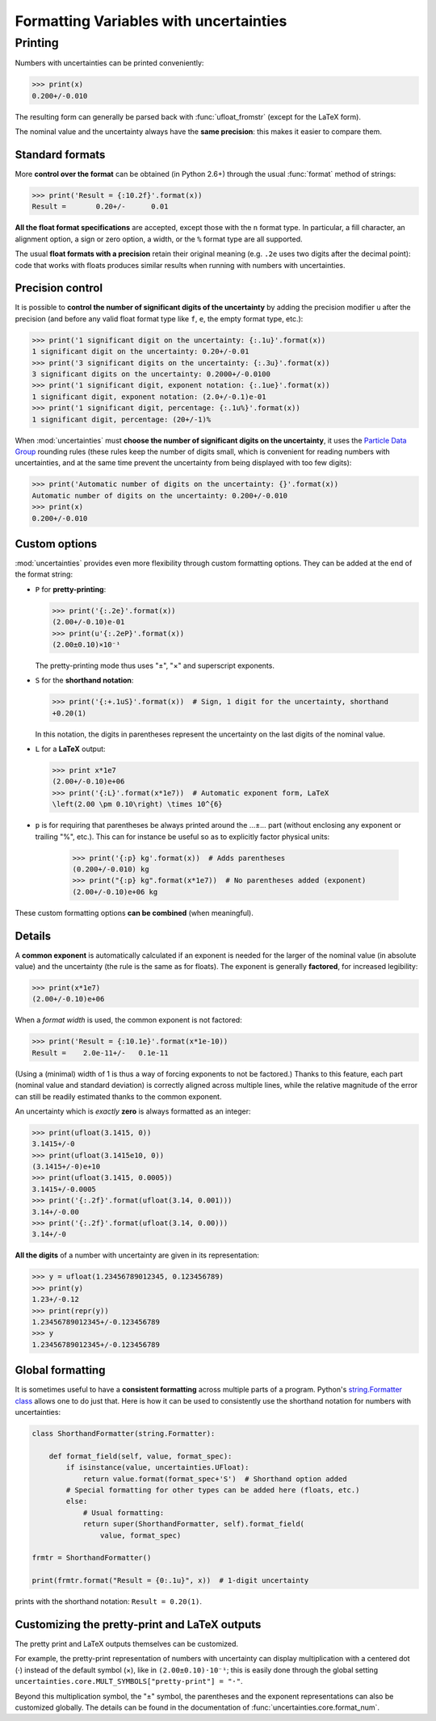 .. index:: formatting Variables
.. _formatting guide:

========================================
Formatting Variables with uncertainties
========================================

.. index::
   printing
   formatting

Printing
========

.. Overview:

Numbers with uncertainties can be printed conveniently:

>>> print(x)
0.200+/-0.010

The resulting form can generally be parsed back with
:func:`ufloat_fromstr` (except for the LaTeX form).

.. Precision matching:

The nominal value and the uncertainty always have the **same
precision**: this makes it easier to compare them.

Standard formats
----------------

.. Formatting method:

More **control over the format** can be obtained (in Python 2.6+)
through the usual :func:`format` method of strings:

>>> print('Result = {:10.2f}'.format(x))
Result =       0.20+/-      0.01


.. Legacy formats and base syntax of the format specification:

**All the float format specifications** are accepted, except those
with the ``n`` format type. In particular, a fill character, an
alignment option, a sign or zero option, a width, or the ``%`` format
type are all supported.

The usual **float formats with a precision** retain their original
meaning (e.g. ``.2e`` uses two digits after the decimal point): code
that works with floats produces similar results when running with
numbers with uncertainties.

Precision control
-----------------

.. Precision control:

It is possible to **control the number of significant digits of the
uncertainty** by adding the precision modifier ``u`` after the
precision (and before any valid float format type like ``f``, ``e``,
the empty format type, etc.):

>>> print('1 significant digit on the uncertainty: {:.1u}'.format(x))
1 significant digit on the uncertainty: 0.20+/-0.01
>>> print('3 significant digits on the uncertainty: {:.3u}'.format(x))
3 significant digits on the uncertainty: 0.2000+/-0.0100
>>> print('1 significant digit, exponent notation: {:.1ue}'.format(x))
1 significant digit, exponent notation: (2.0+/-0.1)e-01
>>> print('1 significant digit, percentage: {:.1u%}'.format(x))
1 significant digit, percentage: (20+/-1)%

When :mod:`uncertainties` must **choose the number of significant
digits on the uncertainty**, it uses the `Particle
Data Group
<http://PDG.lbl.gov/2010/reviews/rpp2010-rev-rpp-intro.pdf>`_ rounding
rules (these rules keep the number of digits small, which is
convenient for reading numbers with uncertainties, and at the same
time prevent the uncertainty from being displayed with too few
digits):

>>> print('Automatic number of digits on the uncertainty: {}'.format(x))
Automatic number of digits on the uncertainty: 0.200+/-0.010
>>> print(x)
0.200+/-0.010

Custom options
--------------

.. Options:

:mod:`uncertainties` provides even more flexibility through custom
formatting options. They can be added at the end of the format string:

- ``P`` for **pretty-printing**:

  >>> print('{:.2e}'.format(x))
  (2.00+/-0.10)e-01
  >>> print(u'{:.2eP}'.format(x))
  (2.00±0.10)×10⁻¹

  The pretty-printing mode thus uses "±", "×" and superscript
  exponents.

- ``S`` for the **shorthand notation**:

  >>> print('{:+.1uS}'.format(x))  # Sign, 1 digit for the uncertainty, shorthand
  +0.20(1)

  In this notation, the digits in parentheses represent the
  uncertainty on the last digits of the nominal value.

- ``L`` for a **LaTeX** output:

  >>> print x*1e7
  (2.00+/-0.10)e+06
  >>> print('{:L}'.format(x*1e7))  # Automatic exponent form, LaTeX
  \left(2.00 \pm 0.10\right) \times 10^{6}

- ``p`` is for requiring that parentheses be always printed around the …±… part
  (without enclosing any exponent or trailing "%", etc.). This can for instance
  be useful so as to explicitly factor physical units:

    >>> print('{:p} kg'.format(x))  # Adds parentheses
    (0.200+/-0.010) kg
    >>> print("{:p} kg".format(x*1e7))  # No parentheses added (exponent)
    (2.00+/-0.10)e+06 kg

These custom formatting options **can be combined** (when meaningful).

Details
-------

.. Common exponent:

A **common exponent** is automatically calculated if an exponent is
needed for the larger of the nominal value (in absolute value) and the
uncertainty (the rule is the same as for floats). The exponent is
generally **factored**, for increased legibility:

>>> print(x*1e7)
(2.00+/-0.10)e+06

When a *format width* is used, the common exponent is not factored:

>>> print('Result = {:10.1e}'.format(x*1e-10))
Result =    2.0e-11+/-   0.1e-11

(Using a (minimal) width of 1 is thus a way of forcing exponents to not
be factored.) Thanks to this feature, each part (nominal value and
standard deviation) is correctly aligned across multiple lines, while the
relative magnitude of the error can still be readily estimated thanks to
the common exponent.

.. Special cases:

An uncertainty which is *exactly* **zero** is always formatted as an
integer:

>>> print(ufloat(3.1415, 0))
3.1415+/-0
>>> print(ufloat(3.1415e10, 0))
(3.1415+/-0)e+10
>>> print(ufloat(3.1415, 0.0005))
3.1415+/-0.0005
>>> print('{:.2f}'.format(ufloat(3.14, 0.001)))
3.14+/-0.00
>>> print('{:.2f}'.format(ufloat(3.14, 0.00)))
3.14+/-0

**All the digits** of a number with uncertainty are given in its
representation:

>>> y = ufloat(1.23456789012345, 0.123456789)
>>> print(y)
1.23+/-0.12
>>> print(repr(y))
1.23456789012345+/-0.123456789
>>> y
1.23456789012345+/-0.123456789


Global formatting
-----------------

It is sometimes useful to have a **consistent formatting** across
multiple parts of a program. Python's `string.Formatter class
<https://docs.python.org/3/library/string.html#custom-string-formatting>`_
allows one to do just that. Here is how it can be used to consistently
use the shorthand notation for numbers with uncertainties:

.. code-block:: python

   class ShorthandFormatter(string.Formatter):

       def format_field(self, value, format_spec):
           if isinstance(value, uncertainties.UFloat):
               return value.format(format_spec+'S')  # Shorthand option added
           # Special formatting for other types can be added here (floats, etc.)
           else:
               # Usual formatting:
               return super(ShorthandFormatter, self).format_field(
                   value, format_spec)

   frmtr = ShorthandFormatter()

   print(frmtr.format("Result = {0:.1u}", x))  # 1-digit uncertainty

prints with the shorthand notation: ``Result = 0.20(1)``.


Customizing the pretty-print and LaTeX outputs
----------------------------------------------

The pretty print and LaTeX outputs themselves can be customized.

For example, the pretty-print representation of numbers with uncertainty can
display multiplication with a centered dot (⋅) instead of the default symbol
(×), like in ``(2.00±0.10)⋅10⁻¹``; this is easily done through the global
setting ``uncertainties.core.MULT_SYMBOLS["pretty-print"] = "⋅"``.

Beyond this multiplication symbol, the "±" symbol, the parentheses and the
exponent representations can also be customized globally. The details can be
found in the documentation of :func:`uncertainties.core.format_num`.
